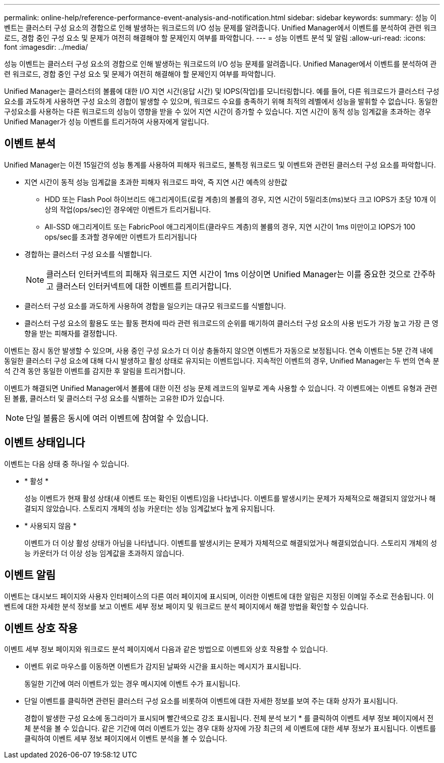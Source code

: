 ---
permalink: online-help/reference-performance-event-analysis-and-notification.html 
sidebar: sidebar 
keywords:  
summary: 성능 이벤트는 클러스터 구성 요소의 경합으로 인해 발생하는 워크로드의 I/O 성능 문제를 알려줍니다. Unified Manager에서 이벤트를 분석하여 관련 워크로드, 경합 중인 구성 요소 및 문제가 여전히 해결해야 할 문제인지 여부를 파악합니다. 
---
= 성능 이벤트 분석 및 알림
:allow-uri-read: 
:icons: font
:imagesdir: ../media/


[role="lead"]
성능 이벤트는 클러스터 구성 요소의 경합으로 인해 발생하는 워크로드의 I/O 성능 문제를 알려줍니다. Unified Manager에서 이벤트를 분석하여 관련 워크로드, 경합 중인 구성 요소 및 문제가 여전히 해결해야 할 문제인지 여부를 파악합니다.

Unified Manager는 클러스터의 볼륨에 대한 I/O 지연 시간(응답 시간) 및 IOPS(작업)를 모니터링합니다. 예를 들어, 다른 워크로드가 클러스터 구성 요소를 과도하게 사용하면 구성 요소의 경합이 발생할 수 있으며, 워크로드 수요를 충족하기 위해 최적의 레벨에서 성능을 발휘할 수 없습니다. 동일한 구성요소를 사용하는 다른 워크로드의 성능이 영향을 받을 수 있어 지연 시간이 증가할 수 있습니다. 지연 시간이 동적 성능 임계값을 초과하는 경우 Unified Manager가 성능 이벤트를 트리거하여 사용자에게 알립니다.



== 이벤트 분석

Unified Manager는 이전 15일간의 성능 통계를 사용하여 피해자 워크로드, 불특정 워크로드 및 이벤트와 관련된 클러스터 구성 요소를 파악합니다.

* 지연 시간이 동적 성능 임계값을 초과한 피해자 워크로드 파악, 즉 지연 시간 예측의 상한값
+
** HDD 또는 Flash Pool 하이브리드 애그리게이트(로컬 계층)의 볼륨의 경우, 지연 시간이 5밀리초(ms)보다 크고 IOPS가 초당 10개 이상의 작업(ops/sec)인 경우에만 이벤트가 트리거됩니다.
** All-SSD 애그리게이트 또는 FabricPool 애그리게이트(클라우드 계층)의 볼륨의 경우, 지연 시간이 1ms 미만이고 IOPS가 100 ops/sec를 초과할 경우에만 이벤트가 트리거됩니다


* 경합하는 클러스터 구성 요소를 식별합니다.
+
[NOTE]
====
클러스터 인터커넥트의 피해자 워크로드 지연 시간이 1ms 이상이면 Unified Manager는 이를 중요한 것으로 간주하고 클러스터 인터커넥트에 대한 이벤트를 트리거합니다.

====
* 클러스터 구성 요소를 과도하게 사용하여 경합을 일으키는 대규모 워크로드를 식별합니다.
* 클러스터 구성 요소의 활용도 또는 활동 편차에 따라 관련 워크로드의 순위를 매기하여 클러스터 구성 요소의 사용 빈도가 가장 높고 가장 큰 영향을 받는 피해자를 결정합니다.


이벤트는 잠시 동안 발생할 수 있으며, 사용 중인 구성 요소가 더 이상 충돌하지 않으면 이벤트가 자동으로 보정됩니다. 연속 이벤트는 5분 간격 내에 동일한 클러스터 구성 요소에 대해 다시 발생하고 활성 상태로 유지되는 이벤트입니다. 지속적인 이벤트의 경우, Unified Manager는 두 번의 연속 분석 간격 동안 동일한 이벤트를 감지한 후 알림을 트리거합니다.

이벤트가 해결되면 Unified Manager에서 볼륨에 대한 이전 성능 문제 레코드의 일부로 계속 사용할 수 있습니다. 각 이벤트에는 이벤트 유형과 관련된 볼륨, 클러스터 및 클러스터 구성 요소를 식별하는 고유한 ID가 있습니다.

[NOTE]
====
단일 볼륨은 동시에 여러 이벤트에 참여할 수 있습니다.

====


== 이벤트 상태입니다

이벤트는 다음 상태 중 하나일 수 있습니다.

* * 활성 *
+
성능 이벤트가 현재 활성 상태(새 이벤트 또는 확인된 이벤트)임을 나타냅니다. 이벤트를 발생시키는 문제가 자체적으로 해결되지 않았거나 해결되지 않았습니다. 스토리지 개체의 성능 카운터는 성능 임계값보다 높게 유지됩니다.

* * 사용되지 않음 *
+
이벤트가 더 이상 활성 상태가 아님을 나타냅니다. 이벤트를 발생시키는 문제가 자체적으로 해결되었거나 해결되었습니다. 스토리지 개체의 성능 카운터가 더 이상 성능 임계값을 초과하지 않습니다.





== 이벤트 알림

이벤트는 대시보드 페이지와 사용자 인터페이스의 다른 여러 페이지에 표시되며, 이러한 이벤트에 대한 알림은 지정된 이메일 주소로 전송됩니다. 이벤트에 대한 자세한 분석 정보를 보고 이벤트 세부 정보 페이지 및 워크로드 분석 페이지에서 해결 방법을 확인할 수 있습니다.



== 이벤트 상호 작용

이벤트 세부 정보 페이지와 워크로드 분석 페이지에서 다음과 같은 방법으로 이벤트와 상호 작용할 수 있습니다.

* 이벤트 위로 마우스를 이동하면 이벤트가 감지된 날짜와 시간을 표시하는 메시지가 표시됩니다.
+
동일한 기간에 여러 이벤트가 있는 경우 메시지에 이벤트 수가 표시됩니다.

* 단일 이벤트를 클릭하면 관련된 클러스터 구성 요소를 비롯하여 이벤트에 대한 자세한 정보를 보여 주는 대화 상자가 표시됩니다.
+
경합이 발생한 구성 요소에 동그라미가 표시되며 빨간색으로 강조 표시됩니다. 전체 분석 보기 * 를 클릭하여 이벤트 세부 정보 페이지에서 전체 분석을 볼 수 있습니다. 같은 기간에 여러 이벤트가 있는 경우 대화 상자에 가장 최근의 세 이벤트에 대한 세부 정보가 표시됩니다. 이벤트를 클릭하여 이벤트 세부 정보 페이지에서 이벤트 분석을 볼 수 있습니다.


